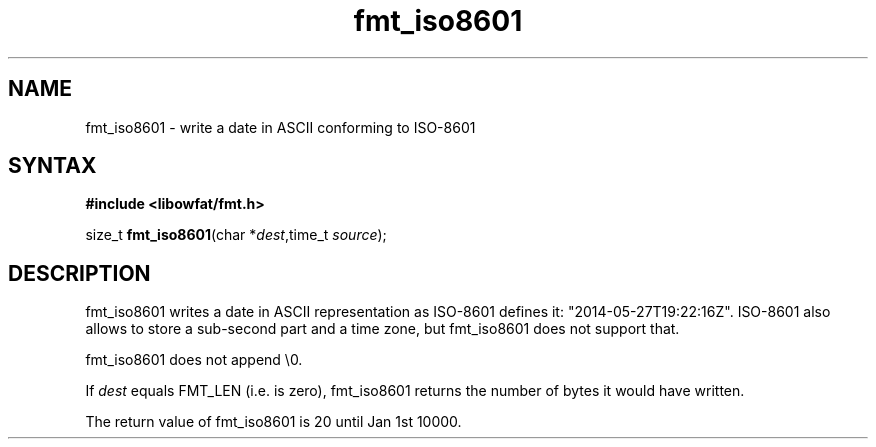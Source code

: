 .TH fmt_iso8601 3
.SH NAME
fmt_iso8601 \- write a date in ASCII conforming to ISO-8601
.SH SYNTAX
.B #include <libowfat/fmt.h>

size_t \fBfmt_iso8601\fP(char *\fIdest\fR,time_t \fIsource\fR);
.SH DESCRIPTION
fmt_iso8601 writes a date in ASCII representation as ISO-8601 defines it:
"2014-05-27T19:22:16Z". ISO-8601 also allows to store a sub-second part
and a time zone, but fmt_iso8601 does not support that.

fmt_iso8601 does not append \\0.

If \fIdest\fR equals FMT_LEN (i.e. is zero), fmt_iso8601 returns the number
of bytes it would have written.

The return value of fmt_iso8601 is 20 until Jan 1st 10000.
